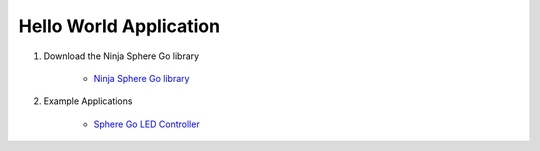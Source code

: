 Hello World Application
========================

1. Download the Ninja Sphere Go library

	* `Ninja Sphere Go library <https://github.com/ninjasphere/go-ninja>`_


2. Example Applications

	* `Sphere Go LED Controller <https://github.com/ninjasphere/sphere-go-led-controller>`_
